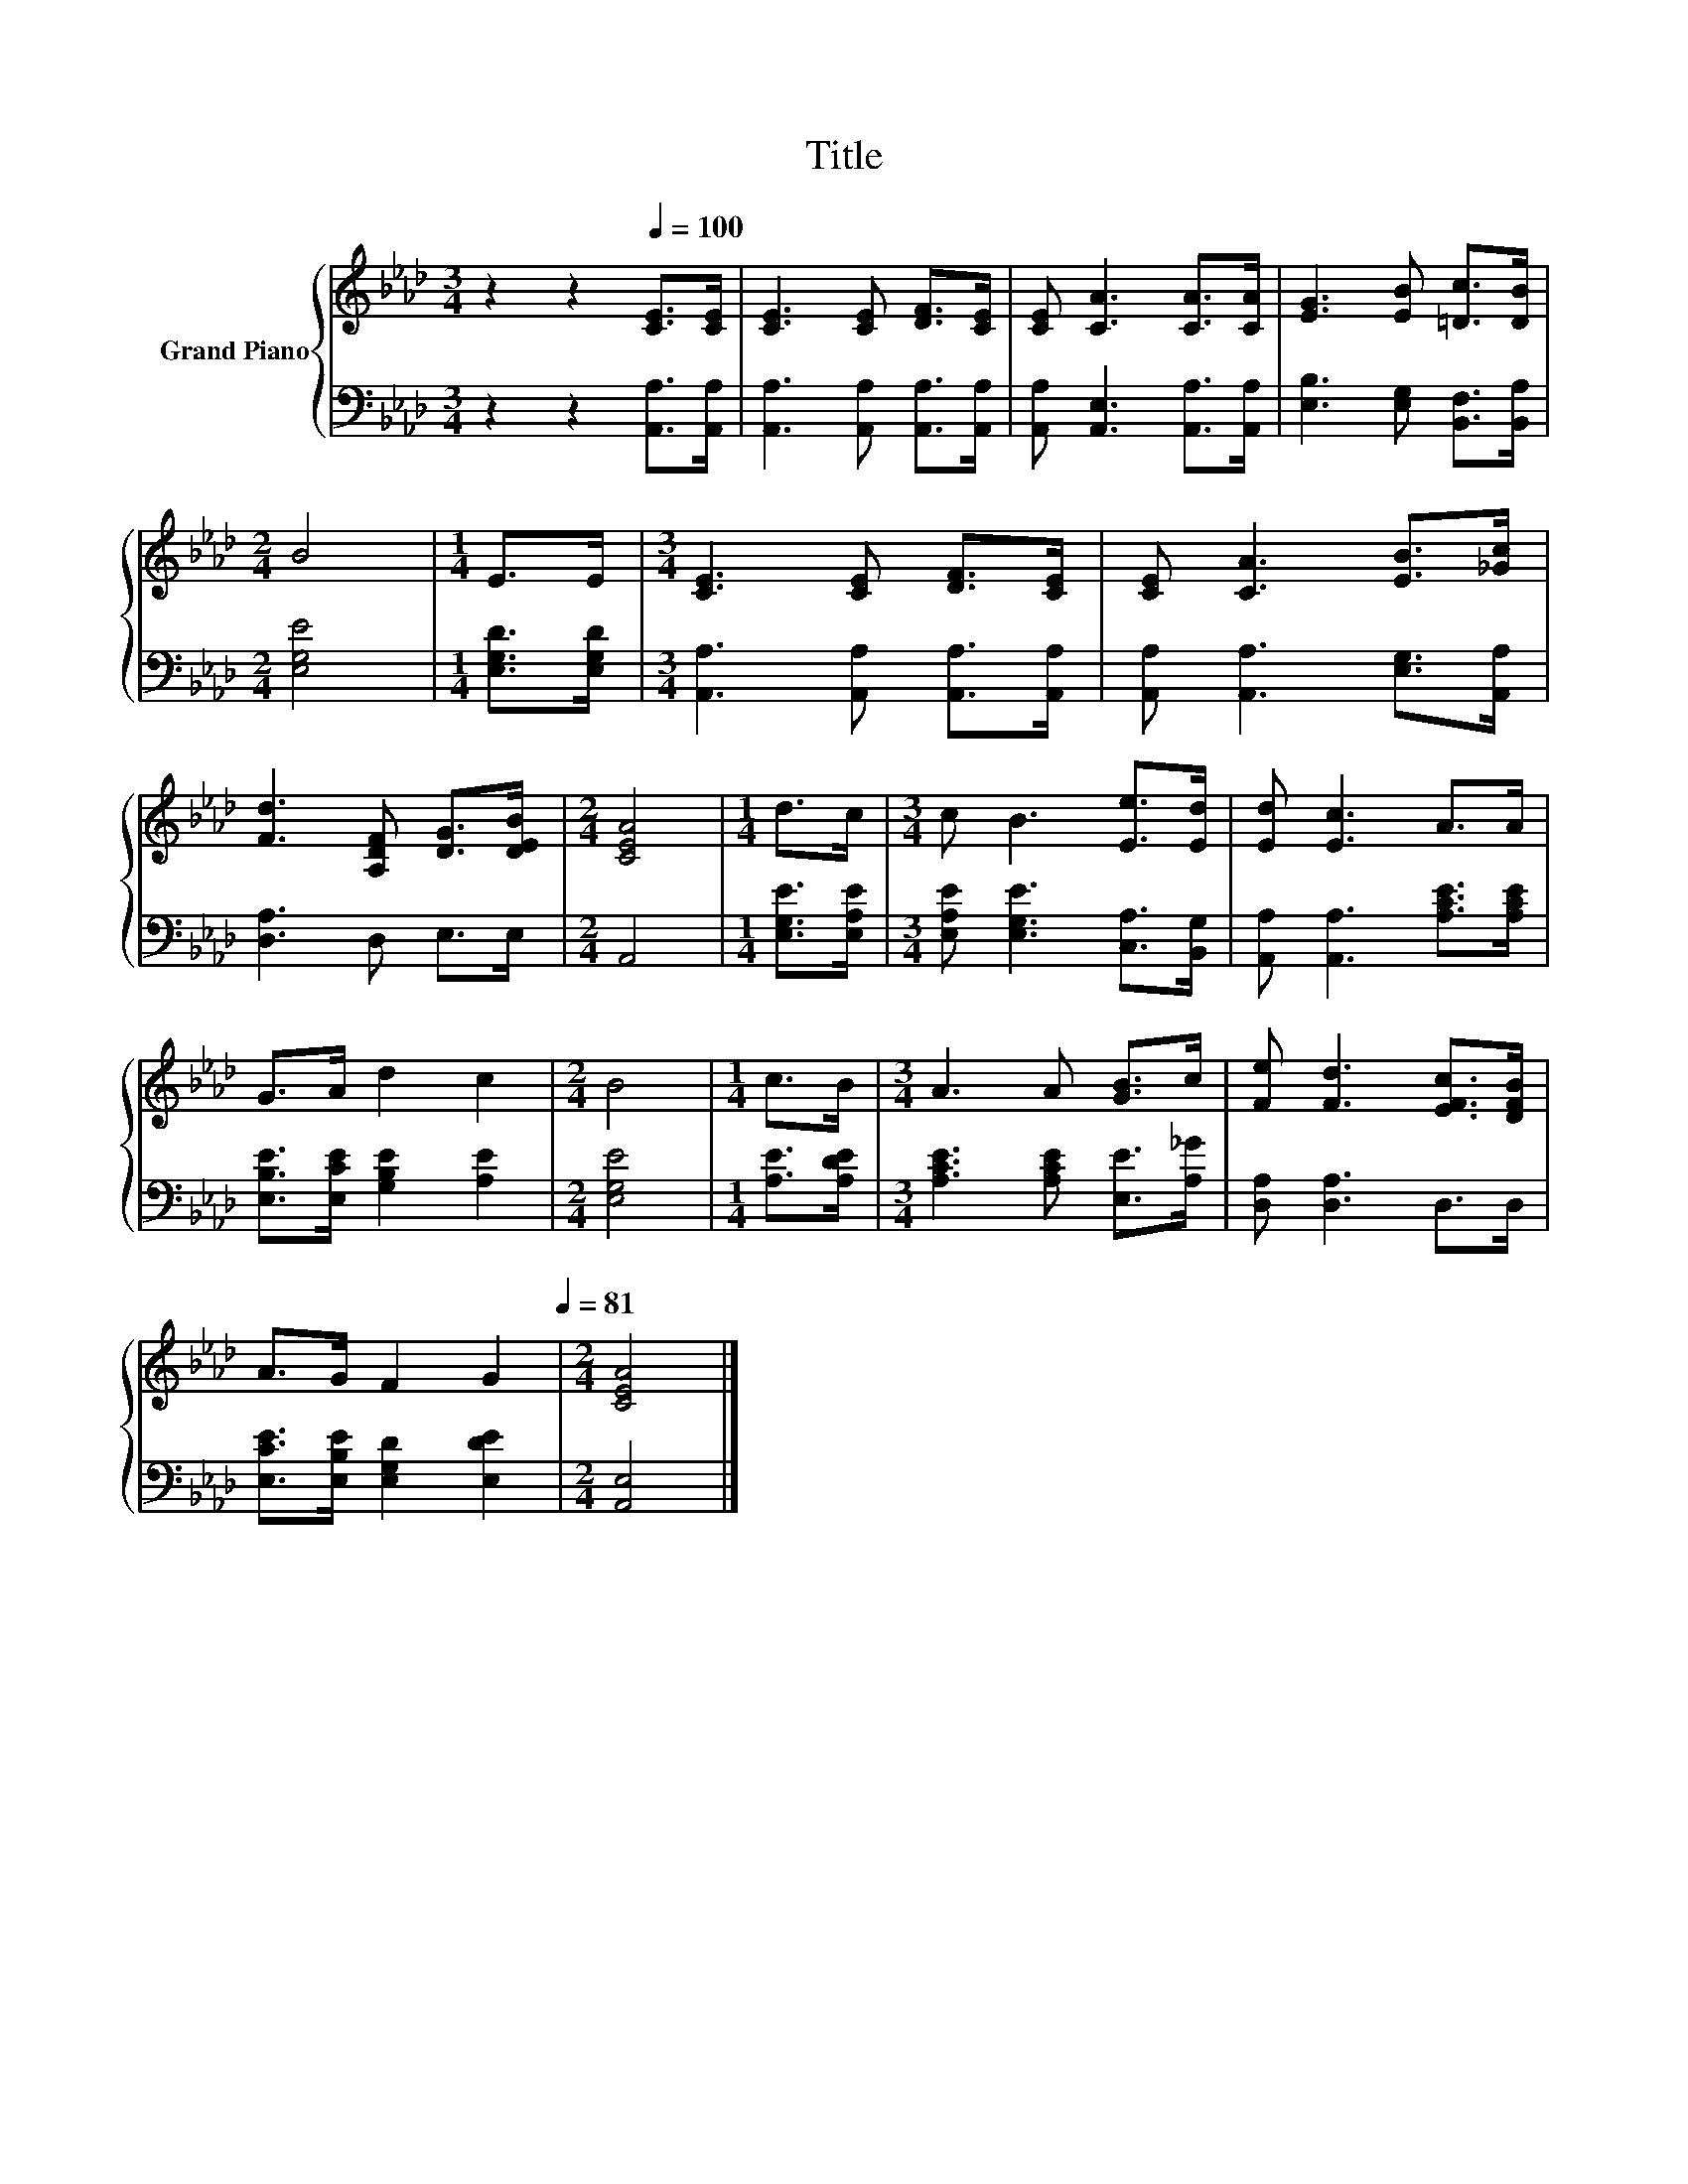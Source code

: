X:1
T:Title
%%score { 1 | 2 }
L:1/8
M:3/4
K:Ab
V:1 treble nm="Grand Piano"
V:2 bass 
V:1
 z2 z2[Q:1/4=100] [CE]>[CE] | [CE]3 [CE] [DF]>[CE] | [CE] [CA]3 [CA]>[CA] | [EG]3 [EB] [=Dc]>[DB] | %4
[M:2/4] B4 |[M:1/4] E>E |[M:3/4] [CE]3 [CE] [DF]>[CE] | [CE] [CA]3 [EB]>[_Gc] | %8
 [Fd]3 [A,DF] [DG]>[DEB] |[M:2/4] [CEA]4 |[M:1/4] d>c |[M:3/4] c B3 [Ee]>[Ed] | [Ed] [Ec]3 A>A | %13
 G>A d2 c2 |[M:2/4] B4 |[M:1/4] c>B |[M:3/4] A3 A [GB]>c | [Fe] [Fd]3 [EFc]>[DFB] | %18
 A>G F2 G2[Q:1/4=94][Q:1/4=88][Q:1/4=81] |[M:2/4] [CEA]4 |] %20
V:2
 z2 z2 [A,,A,]>[A,,A,] | [A,,A,]3 [A,,A,] [A,,A,]>[A,,A,] | [A,,A,] [A,,E,]3 [A,,A,]>[A,,A,] | %3
 [E,B,]3 [E,G,] [B,,F,]>[B,,A,] |[M:2/4] [E,G,E]4 |[M:1/4] [E,G,D]>[E,G,D] | %6
[M:3/4] [A,,A,]3 [A,,A,] [A,,A,]>[A,,A,] | [A,,A,] [A,,A,]3 [E,G,]>[A,,A,] | [D,A,]3 D, E,>E, | %9
[M:2/4] A,,4 |[M:1/4] [E,G,E]>[E,A,E] |[M:3/4] [E,A,E] [E,G,E]3 [C,A,]>[B,,G,] | %12
 [A,,A,] [A,,A,]3 [A,CE]>[A,CE] | [E,B,E]>[E,CE] [G,B,E]2 [A,E]2 |[M:2/4] [E,G,E]4 | %15
[M:1/4] [A,E]>[A,DE] |[M:3/4] [A,CE]3 [A,CE] [E,E]>[A,_G] | [D,A,] [D,A,]3 D,>D, | %18
 [E,CE]>[E,B,E] [E,G,D]2 [E,DE]2 |[M:2/4] [A,,E,]4 |] %20

